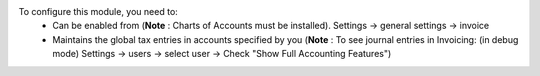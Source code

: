 To configure this module, you need to:
  - Can be enabled from (**Note** : Charts of Accounts must be installed).
    Settings -> general settings -> invoice

  - Maintains the global tax entries in accounts specified by you
    (**Note** : To see journal entries in Invoicing: (in debug mode)
    Settings -> users -> select user -> Check "Show Full Accounting Features")
